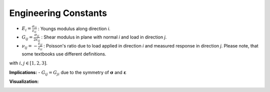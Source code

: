 .. _EngineeringConstants:

Engineering Constants
=====================

- :math:`E_{i}=\frac{\sigma_{ii}}{\varepsilon_{ii}}` :
  Youngs modulus along direction *i*.
- :math:`G_{ij}=\frac{\sigma_{ij}}{2\varepsilon_{ij}}` :
  Shear modulus in plane with normal *i* and load in direction *j*.
- :math:`\nu_{ij}=-\frac{\varepsilon_{jj}}{\varepsilon_{ii}}` :
  Poisson's ratio due to load applied in direction *i* and measured response in direction *j*.
  Please note, that some textbooks use different definitions.

with :math:`i, j \in [1, 2, 3]`.

**Implications:**
- :math:`G_{ij} = G_{ji}` due to the symmetry of :math:`\boldsymbol{\sigma}` and :math:`\boldsymbol{\varepsilon}`


**Visualization:**

.. image:: images/material_engineering_constants.jpg



